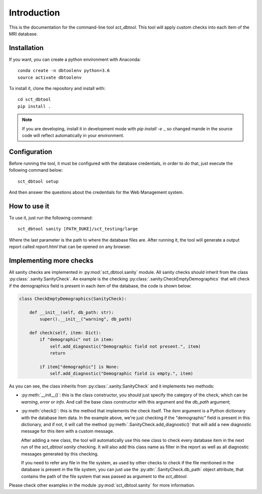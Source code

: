 Introduction
==============================================================================
This is the documentation for the command-line tool `sct_dbtool`. This tool
will apply custom checks into each item of the MRI database.

Installation
------------------------------------------------------------------------------
If you want, you can create a python environment with Anaconda::

    conda create -n dbtoolenv python=3.6
    source activate dbtoolenv

To install it, clone the repository and install with::

    cd sct_dbtool
    pip install .

.. note:: If you are developing, install it in development mode with
          `pip install -e .`, so changed mande in the source code
          will reflect automatically in your environment.

Configuration
------------------------------------------------------------------------------
Before running the tool, it must be configured with the database credentials,
in order to do that, just execute the following command below::

    sct_dbtool setup

And then answer the questions about the credentials for the Web Management
system.

How to use it
------------------------------------------------------------------------------
To use it, just run the following command::

    sct_dbtool sanity [PATH_DUKE]/sct_testing/large

Where the last parameter is the path to where the database files are. After
running it, the tool will generate a output report called `report.html` that
can be opened on any browser.

Implementing more checks
------------------------------------------------------------------------------
All sanity checks are implemented in :py:mod:`sct_dbtool.sanity` module. All
sanity checks should inherit from the class
:py:class:`.sanity.SanityCheck`. An example is the checking
:py:class:`.sanity.CheckEmptyDemographics` that will check
if the demographics field is present in each item of the database,
the code is shown below:

.. code-block:: python

    class CheckEmptyDemographics(SanityCheck):

        def __init__(self, db_path: str):
            super().__init__("warning", db_path)

        def check(self, item: Dict):
            if "demographic" not in item:
                self.add_diagnostic("Demographic field not present.", item)
                return

            if item["demographic"] is None:
                self.add_diagnostic("Demographic field is empty.", item)

As you can see, the class inherits from :py:class:`.sanity.SanityCheck`
and it implements two methods:

* :py:meth:`__init__()`: this is the class constructor, you should just
  specify the category of the check, which can be *warning*, *error* or
  *info*. And call the base class constructor with this argument
  and the `db_path` argument;

* :py:meth:`check()`: this is the method that implements the check itself.
  The `item` argument is a Python dictionary with the database item data.
  In the example above, we're just checking if the "demographic" field
  is present in this dictionary, and if not, it will call the method
  :py:meth:`.SanityCheck.add_diagnostic()` that will add a new diagnostic
  message for this item with a custom message.

  After adding a new class, the tool will automatically use this new
  class to check every database item in the next run of the `sct_dbtool sanity`
  checking. It will also add this class name as filter in the report as
  well as all diagnostic messages generated by this checking.

  If you need to refer any file in the file system, as used by other checks
  to check if the file mentioned in the database is present in the file system,
  you can just use the :py:attr:`.SanityCheck.db_path` object attribute, that contains
  the path of the file system that was passed as argument to the `sct_dbtool`.

Please check other examples in the module :py:mod:`sct_dbtool.sanity` for more information.





